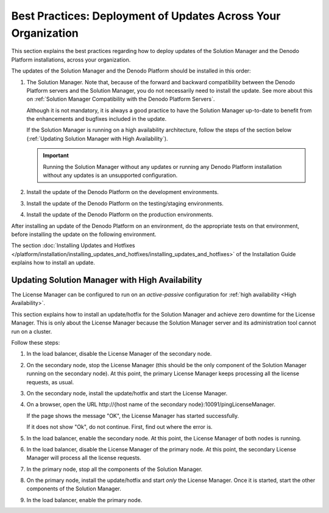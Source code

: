 ==============================================================
Best Practices: Deployment of Updates Across Your Organization
==============================================================

This section explains the best practices regarding how to deploy updates of the Solution Manager and the Denodo Platform installations, across your organization.

The updates of the Solution Manager and the Denodo Platform should be installed in this order:

1. The Solution Manager. Note that, because of the forward and backward compatibility between the Denodo Platform servers and the Solution Manager, you do not necessarily need to install the update. See more about this on :ref:`Solution Manager Compatibility with the Denodo Platform Servers`.
   
   Although it is not mandatory, it is always a good practice to have the Solution Manager up-to-date to benefit from the enhancements and bugfixes included in the update.
   
   If the Solution Manager is running on a high availability architecture, follow the steps of the section 
   below (:ref:`Updating Solution Manager with High Availability`).
   
   .. important:: Running the Solution Manager without any updates or running any Denodo Platform installation without any updates is an unsupported configuration.

#. Install the update of the Denodo Platform on the development environments.

#. Install the update of the Denodo Platform on the testing/staging environments.

#. Install the update of the Denodo Platform on the production environments.

After installing an update of the Denodo Platform on an environment, do the appropriate tests on that environment, before installing the update on the following environment.

The section :doc:`Installing Updates and Hotfixes </platform/installation/installing_updates_and_hotfixes/installing_updates_and_hotfixes>` of the Installation Guide explains how to install an update.

Updating Solution Manager with High Availability
==========================================================

The License Manager can be configured to run on an *active-passive* configuration for :ref:`high availability <High Availability>`.

This section explains how to install an update/hotfix for the Solution Manager and achieve zero downtime for the License Manager. This is only about the License Manager because the Solution Manager server and its administration tool cannot run on a cluster.

Follow these steps:

1. In the load balancer, disable the License Manager of the secondary node.

#. On the secondary node, stop the License Manager (this should be the only component of the Solution Manager running on the secondary node). At this point, the primary License Manager keeps processing all the license requests, as usual.

#. On the secondary node, install the update/hotfix and start the License Manager.

#. On a browser, open the URL \http://{host name of the secondary node}:10091/pingLicenseManager.

   If the page shows the message "OK", the License Manager has started successfully.

   If it does not show "Ok", do not continue. First, find out where the error is.

#. In the load balancer, enable the secondary node. At this point, the License Manager of both nodes is running.

#. In the load balancer, disable the License Manager of the primary node. At this point, the secondary License Manager will process all the license requests.

#. In the primary node, stop all the components of the Solution Manager.

#. On the primary node, install the update/hotfix and start *only* the License Manager. Once it is started, start the other components of the Solution Manager.

#. In the load balancer, enable the primary node.
